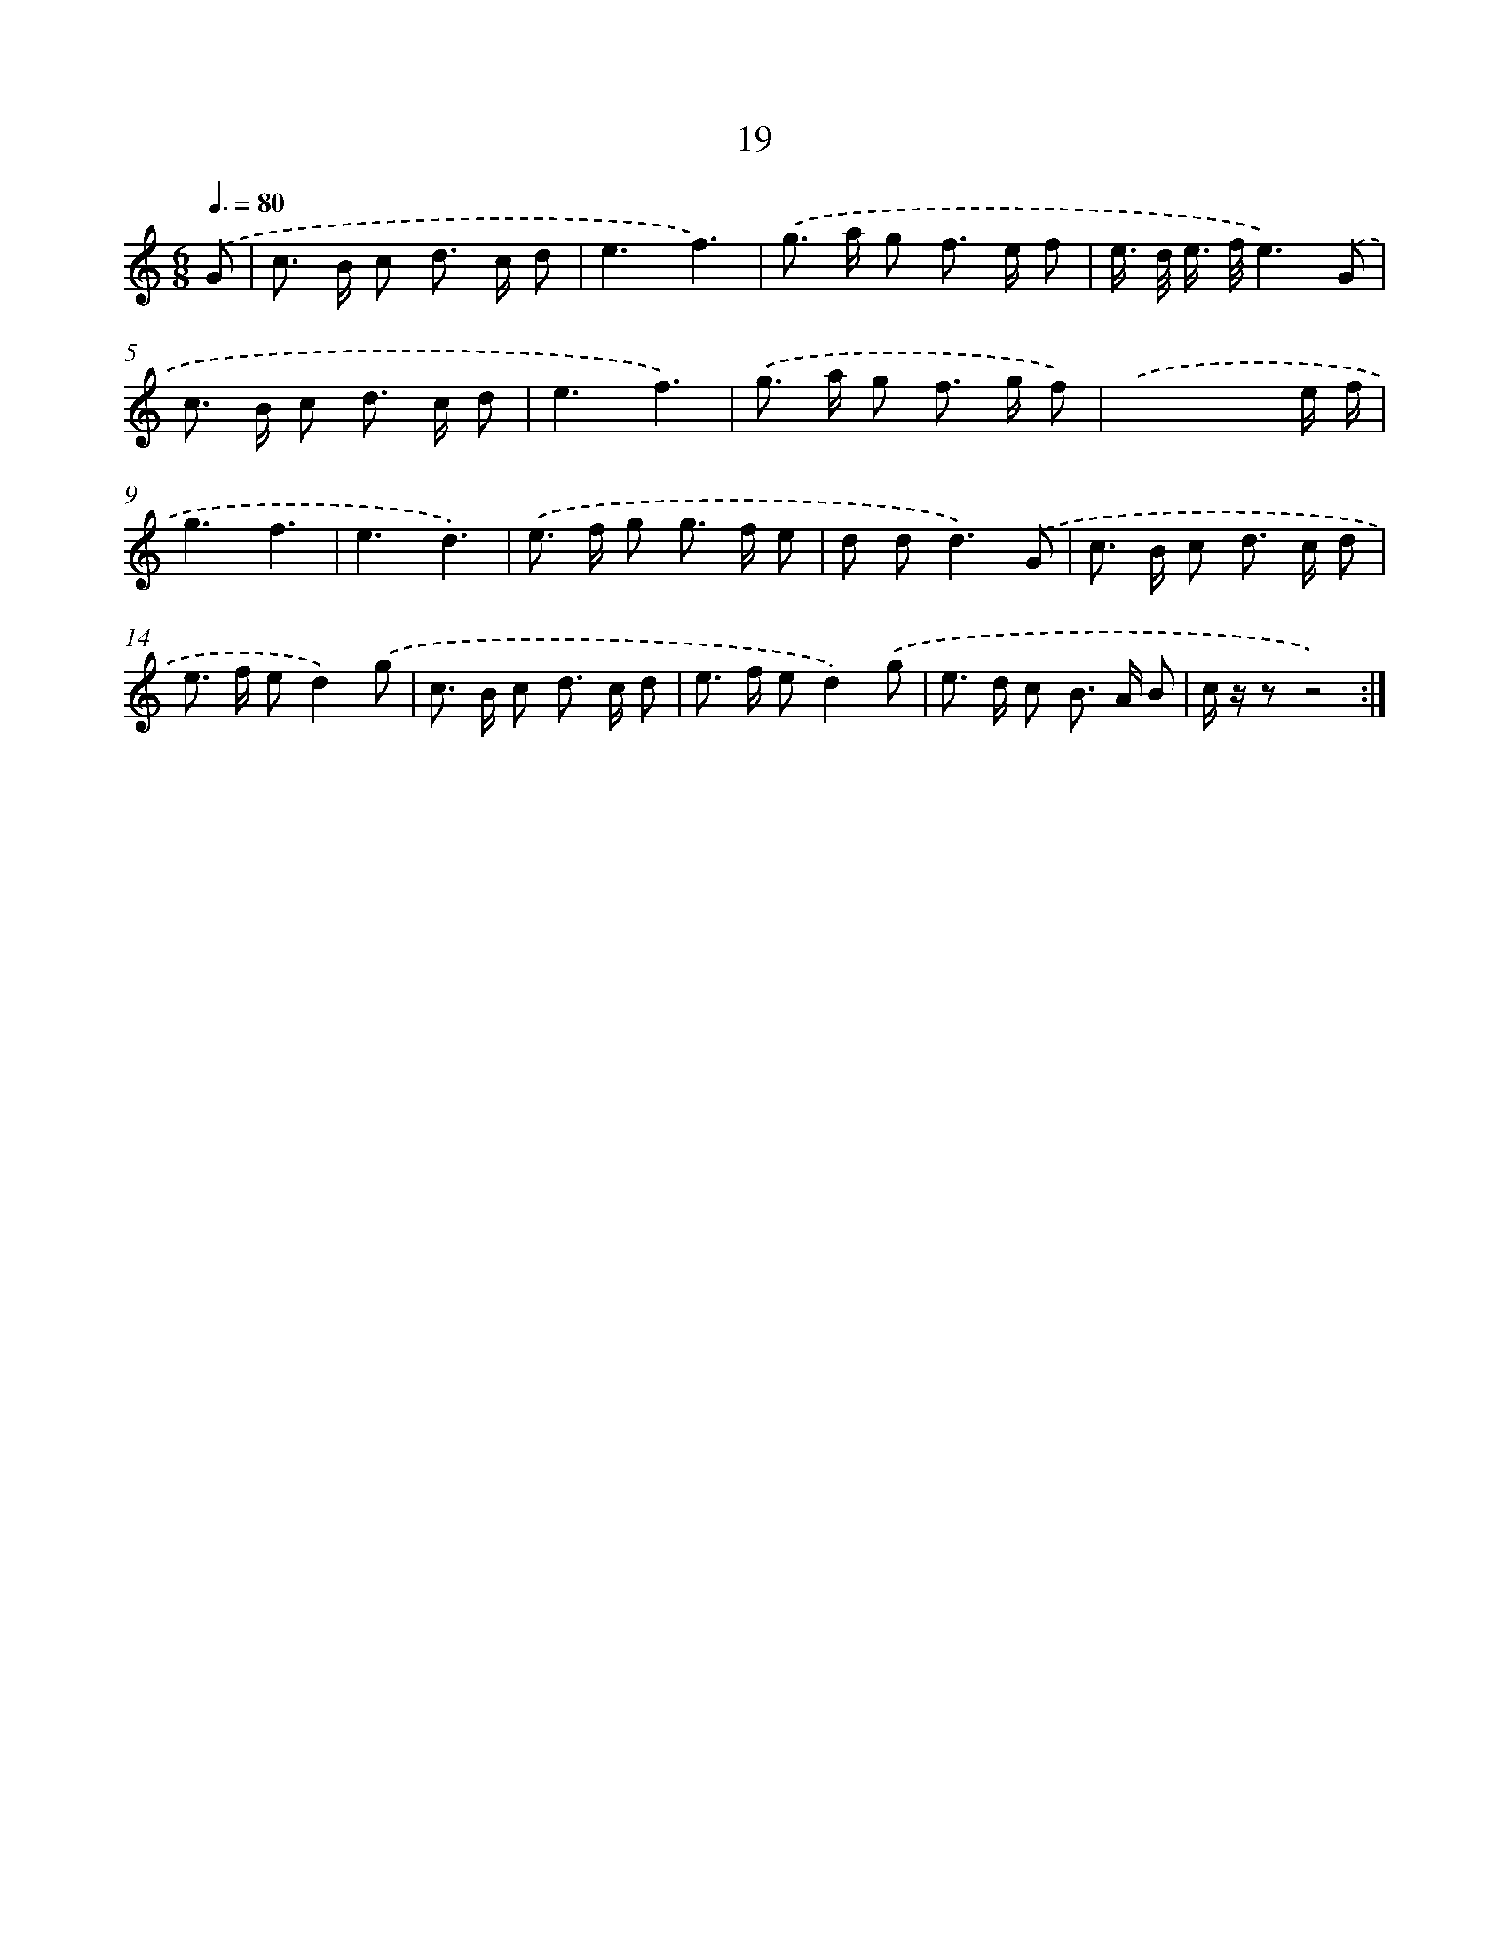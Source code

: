 X: 7571
T: 19
%%abc-version 2.0
%%abcx-abcm2ps-target-version 5.9.1 (29 Sep 2008)
%%abc-creator hum2abc beta
%%abcx-conversion-date 2018/11/01 14:36:39
%%humdrum-veritas 846410501
%%humdrum-veritas-data 2788603594
%%continueall 1
%%barnumbers 0
L: 1/8
M: 6/8
Q: 3/8=80
K: C clef=treble
.('G [I:setbarnb 1]|
c> B c d> c d |
e3f3) |
.('g> a g f> e f |
e/> d/ e/> f/e3).('G |
c> B c d> c d |
e3f3) |
.('g> a g f> g f) |
.('x4x e/ f/ |
g3f3 |
e3d3) |
.('e> f g g> f e |
d d2<d2).('G |
c> B c d> c d |
e> f ed2).('g |
c> B c d> c d |
e> f ed2).('g |
e> d c B> A B |
c/ z/ zz4) :|]
